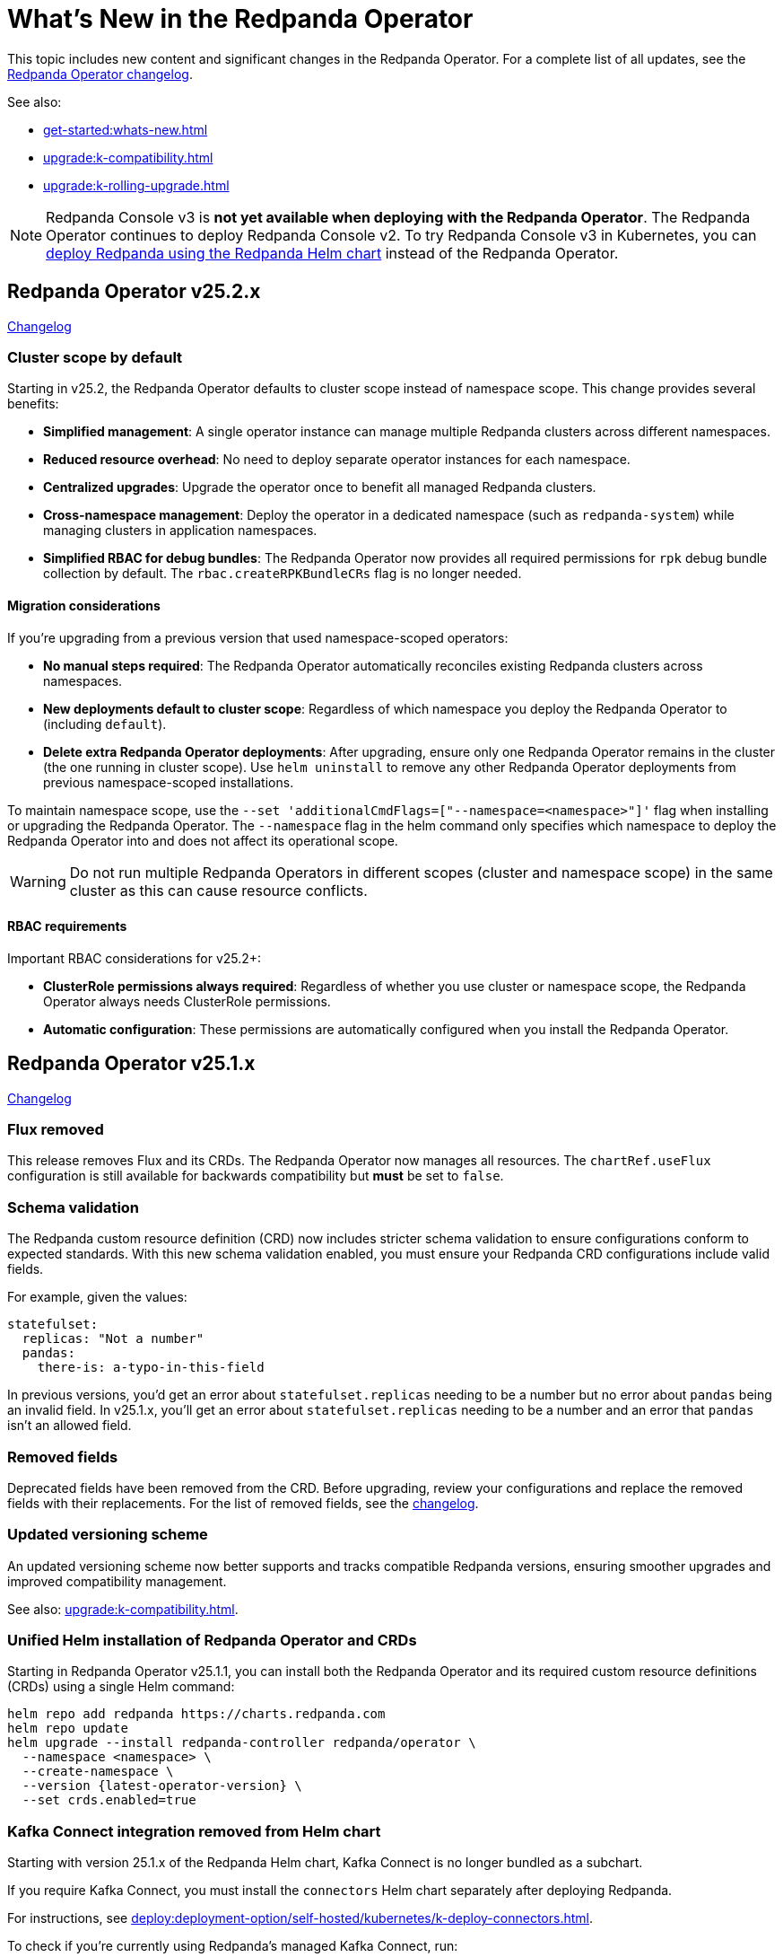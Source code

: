 = What's New in the Redpanda Operator
:description: Summary of new features and updates in the Redpanda Operator.

This topic includes new content and significant changes in the Redpanda Operator. For a complete list of all updates, see the https://github.com/redpanda-data/redpanda-operator/blob/{latest-operator-version}/operator/CHANGELOG.md[Redpanda Operator changelog^].

See also:

* xref:get-started:whats-new.adoc[]
* xref:upgrade:k-compatibility.adoc[]
* xref:upgrade:k-rolling-upgrade.adoc[]

NOTE: Redpanda Console v3 is **not yet available when deploying with the Redpanda Operator**. The Redpanda Operator continues to deploy Redpanda Console v2. To try Redpanda Console v3 in Kubernetes, you can xref:deploy:deployment-option/self-hosted/kubernetes/k-production-deployment.adoc[deploy Redpanda using the Redpanda Helm chart] instead of the Redpanda Operator.

== Redpanda Operator v25.2.x

link:https://github.com/redpanda-data/redpanda-operator/blob/release/v25.2.x/operator/CHANGELOG.md[Changelog^]

=== Cluster scope by default

Starting in v25.2, the Redpanda Operator defaults to cluster scope instead of namespace scope. This change provides several benefits:

* **Simplified management**: A single operator instance can manage multiple Redpanda clusters across different namespaces.
* **Reduced resource overhead**: No need to deploy separate operator instances for each namespace.
* **Centralized upgrades**: Upgrade the operator once to benefit all managed Redpanda clusters.
* **Cross-namespace management**: Deploy the operator in a dedicated namespace (such as `redpanda-system`) while managing clusters in application namespaces.
* **Simplified RBAC for debug bundles**: The Redpanda Operator now provides all required permissions for `rpk` debug bundle collection by default. The `rbac.createRPKBundleCRs` flag is no longer needed.

==== Migration considerations

If you're upgrading from a previous version that used namespace-scoped operators:

* **No manual steps required**: The Redpanda Operator automatically reconciles existing Redpanda clusters across namespaces.
* **New deployments default to cluster scope**: Regardless of which namespace you deploy the Redpanda Operator to (including `default`).
* **Delete extra Redpanda Operator deployments**: After upgrading, ensure only one Redpanda Operator remains in the cluster (the one running in cluster scope). Use `helm uninstall` to remove any other Redpanda Operator deployments from previous namespace-scoped installations.

To maintain namespace scope, use the `--set 'additionalCmdFlags=["--namespace=<namespace>"]'` flag when installing or upgrading the Redpanda Operator. The `--namespace` flag in the helm command only specifies which namespace to deploy the Redpanda Operator into and does not affect its operational scope.

WARNING: Do not run multiple Redpanda Operators in different scopes (cluster and namespace scope) in the same cluster as this can cause resource conflicts.

==== RBAC requirements

Important RBAC considerations for v25.2+:

* **ClusterRole permissions always required**: Regardless of whether you use cluster or namespace scope, the Redpanda Operator always needs ClusterRole permissions.
* **Automatic configuration**: These permissions are automatically configured when you install the Redpanda Operator.

== Redpanda Operator v25.1.x

link:https://github.com/redpanda-data/redpanda-operator/blob/release/v25.1.x/operator/CHANGELOG.md[Changelog^]

=== Flux removed

This release removes Flux and its CRDs. The Redpanda Operator now manages all resources. The `chartRef.useFlux` configuration is still available for backwards compatibility but *must* be set to `false`.

=== Schema validation

The Redpanda custom resource definition (CRD) now includes stricter schema validation to ensure configurations conform to expected standards. With this new schema validation enabled, you must ensure your Redpanda CRD configurations include valid fields.

For example, given the values:

[,yaml]
----
statefulset:
  replicas: "Not a number"
  pandas:
    there-is: a-typo-in-this-field
----

In previous versions, you'd get an error about `statefulset.replicas` needing to be a number but no error about `pandas` being an invalid field. In v25.1.x, you'll get an error about `statefulset.replicas` needing to be a number and an error that `pandas` isn't an allowed field.

=== Removed fields

Deprecated fields have been removed from the CRD. Before upgrading, review your configurations and replace the removed fields with their replacements. For the list of removed fields, see the link:https://github.com/redpanda-data/redpanda-operator/blob/release/v25.1.x/operator/CHANGELOG.md[changelog^].

=== Updated versioning scheme

An updated versioning scheme now better supports and tracks compatible Redpanda versions, ensuring smoother upgrades and improved compatibility management.

See also: xref:upgrade:k-compatibility.adoc[].

=== Unified Helm installation of Redpanda Operator and CRDs

Starting in Redpanda Operator v25.1.1, you can install both the Redpanda Operator and its required custom resource definitions (CRDs) using a single Helm command:

[,bash,subs="attributes+"]
----
helm repo add redpanda https://charts.redpanda.com
helm repo update
helm upgrade --install redpanda-controller redpanda/operator \
  --namespace <namespace> \
  --create-namespace \
  --version {latest-operator-version} \
  --set crds.enabled=true
----

=== Kafka Connect integration removed from Helm chart

Starting with version 25.1.x of the Redpanda Helm chart, Kafka Connect is no longer bundled as a subchart.

If you require Kafka Connect, you must install the `connectors` Helm chart separately after deploying Redpanda.

For instructions, see xref:deploy:deployment-option/self-hosted/kubernetes/k-deploy-connectors.adoc[].

To check if you're currently using Redpanda's managed Kafka Connect, run:

[,bash]
----
kubectl get pod -l app.kubernetes.io/name=connectors --namespace <namespace>
----

NOTE: For stream processing on Kubernetes, consider using xref:redpanda-connect:get-started:quickstarts/helm-chart.adoc[Redpanda Connect]. It offers a simplified, scalable alternative to Kafka Connect for building data pipelines with a supported Kubernetes integration.

=== Reference Kubernetes Secrets and ConfigMaps for Redpanda cluster configuration

You can now set any Redpanda cluster configuration property using the new `extraClusterConfiguration` field. This allows you to reference values from Kubernetes Secrets or ConfigMaps. For example, use this field to inject sensitive credentials or reuse shared configurations across features like Tiered Storage, Iceberg, and disaster recovery.

This enhancement improves:

- Security: Avoid hardcoding secrets in Helm values or manifests.

- Reusability: Centralize common values used by multiple features.

- Maintainability: Better integrate with GitOps workflows and Kubernetes-native resource management.

See xref:manage:kubernetes/k-configure-helm-chart.adoc#extra-cluster-config[Set Redpanda cluster properties from Kubernetes Secrets or ConfigMaps].

== Redpanda Operator v2.4.x

link:https://github.com/redpanda-data/redpanda-operator/blob/release/v2.4.x/operator/CHANGELOG.md[Changelog^].

=== Flux disabled by default

In version v2.3.x the `chartRef.useFlux` configuration was in beta and set to `true` by default. Starting from version v2.4.1, the `chartRef.useFlux:false` configuration is both GA and the default.

*Breaking change:* If you depend on Flux, explicitly set `chartRef.useFlux: true` in your configuration.

Example:

[,yaml]
----
spec:
  chartRef:
    useFlux: true
----

If you upgrade to v2.4.x from an older version in which Flux was explicitly enabled, Flux remains in use. If Flux was explicitly disabled, it remains disabled after an upgrade unless you explicitly enable it.

=== Smarter Kubernetes rolling restarts and upgrades

This release improves how brokers are marked healthy, reducing unnecessary stalls during upgrades, especially under load.

=== Ability to change StatefulSet replicas without restarting brokers

Starting in v2.4.1, the Redpanda Operator allows you to increase or decrease the number of replicas in a StatefulSet without restarting existing brokers. This ability is useful for scaling your cluster up or down without downtime.

=== Unified versioning for the Redpanda Operator Helm chart

Starting with Redpanda Operator v2.4.1, the Helm chart versioning has been streamlined so that the chart version is always identical to the Redpanda Operator's version. The `version` field now matches the `appVersion` field.

This unified versioning approach simplifies the upgrade process, ensuring that you always deploy the chart corresponding to your desired version of the Redpanda Operator.

== Redpanda Operator v2.3.x

link:https://github.com/redpanda-data/redpanda-operator/blob/release/v2.3.x/operator/CHANGELOG.md[Changelog^].

=== Declarative schema management

The Redpanda Operator now supports declarative schema management using the Schema custom resource, starting in version v2.3.0. This feature allows you to:

- Define, create, and manage Avro, Protobuf, and JSON schemas declaratively.
- Enforce schema compatibility and evolution policies directly in Kubernetes.
- Automate schema lifecycle management alongside Redpanda deployments.

To learn more, see the xref:manage:kubernetes/k-schema-controller.adoc[Schema custom resource documentation].

=== Use Redpanda Operator without Flux

The Redpanda Operator now supports the `chartRef.useFlux` flag, giving you control over resource management, starting in version v2.3.0.

- `chartRef.useFlux: false`: Directly manages resources within the Redpanda Operator, bypassing Flux.
- `chartRef.useFlux: true`: Delegates Redpanda resource management to Flux controllers through HelmRelease resources.

This flag is in beta and set to `true` by default. If you want to use the Redpanda Operator without Flux, set `chartRef.useFlux: false` in your configuration.

== Redpanda Operator v2.2.x

=== Declarative user and ACL management

The Redpanda Operator now supports declarative management of users and access control lists (ACLs) using the new User custom resource, starting in version v2.2.2. This feature allows you to:

- Create and manage Redpanda users and their authentication settings.
- Define and manage ACLs to control access to Redpanda resources.
- Automatically reconcile changes to users and ACLs using the Redpanda Operator.

To learn more, see the xref:manage:kubernetes/security/authentication/k-user-controller.adoc[User custom resource documentation].
